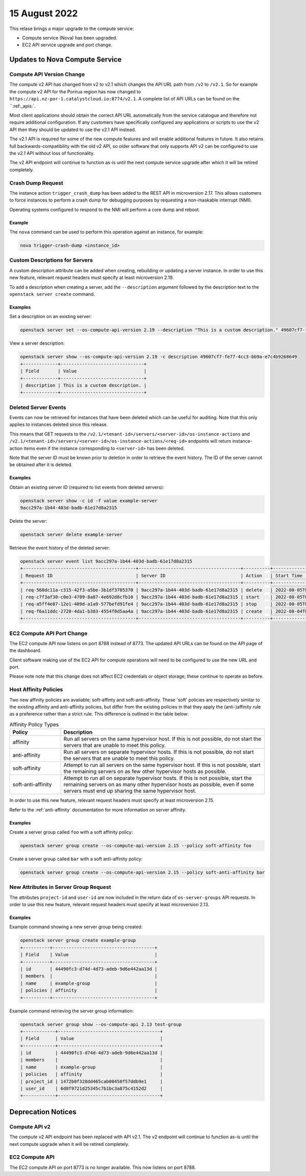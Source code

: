 ###############
15 August 2022
###############

This relase brings a major upgrade to the compute service:

* Compute service (Nova) has been upgraded.
* EC2 API service upgrade and port change.

*******************************
Updates to Nova Compute Service
*******************************

Compute API Version Change
==========================

The compute v2 API has changed from v2 to v2.1 which changes the API URL path
from ``/v2`` to ``/v2.1``. So for example the compute v2 API for the Porirua
region has now changed to ``https://api.nz-por-1.catalystcloud.io:8774/v2.1``.
A complete list of API URLs can be found on the ``:ref:_apis:`.

Most client applications should obtain the correct API URL automatically from
the service catalogue and therefore not require additional configuration. If
any customers have specifically configured any applications or scripts to use
the v2 API then they should be updated to use the v2.1 API instead.

The v2.1 API is required for some of the new compute features and will enable
additional features in future. It also retains full backwards-compatibility
with the old v2 API, so older software that only supports API v2 can be
configured to use the v2.1 API without loss of functionality.

The v2 API endpoint will continue to function as-is until the next compute
service upgrade after which it will be retired completely.

Crash Dump Request
==================

The instance action ``trigger_crash_dump`` has been added to the REST API in
microversion 2.17. This allows customers to force instances to perform a crash
dump for debugging purposes by requesting a non-maskable interrupt (NMI).

Operating systems configured to respond to the NMI will perform a core dump and
reboot.

Example
-------

The ``nova`` command can be used to perform this operation against an instance,
for example:

.. code-block:: bash

    nova trigger-crash-dump <instance_id>


Custom Descriptions for Servers
===============================

A custom description attribute can be added when creating, rebuilding or
updating a server instance. In order to use this new feature, relevant request
headers must specify at least microversion 2.19.

To add a description when creating a server, add the ``--description`` argument
followed by the description text to the ``openstack server create`` command.

Examples
--------

Set a description on an existing server:

.. code-block:: bash

    openstack server set --os-compute-api-version 2.19 --description "This is a custom description." 49607cf7-fe77-4cc3-bb9a-e7c4b9268649

View a server description:

.. code-block:: bash

    openstack server show --os-compute-api-version 2.19 -c description 49607cf7-fe77-4cc3-bb9a-e7c4b9268649
    +-------------+-------------------------------+
    | Field       | Value                         |
    +-------------+-------------------------------+
    | description | This is a custom description. |
    +-------------+-------------------------------+

Deleted Server Events
=====================

Events can now be retrieved for instances that have been deleted which can be
useful for auditing. Note that this only applies to instances deleted since this release.

This means that GET requests to the ``/v2.1/<tenant-id>/servers/<server-id>/os-instance-actions``
and ``/v2.1/<tenant-id>/servers/<server-id>/os-instance-actions/<req-id>``
endpoints will return instance-action items even if the instance corresponding
to ``<server-id>`` has been deleted.

Note that the server ID must be known prior to deletion in order to retrieve
the event history. The ID of the server cannot be obtained after it is deleted.

Examples
--------

Obtain an existing server ID (required to list events from deleted servers):

.. code-block:: text

    openstack server show -c id -f value example-server
    9acc297a-1b44-403d-badb-61e17d8a2315

Delete the server:

.. code-block:: bash

    openstack server delete example-server

Retrieve the event history of the deleted server:

.. code-block:: text

    openstack server event list 9acc297a-1b44-403d-badb-61e17d8a2315
    +------------------------------------------+--------------------------------------+----------+----------------------------+
    | Request ID                               | Server ID                            | Action   | Start Time                 |
    +------------------------------------------+--------------------------------------+----------+----------------------------+
    | req-568dc11a-c315-42f3-a5be-3b1df3705370 | 9acc297a-1b44-403d-badb-61e17d8a2315 | delete   | 2022-08-05T02:32:11.000000 |
    | req-c7f3af30-c0e3-4789-8a87-4e692d8cfb10 | 9acc297a-1b44-403d-badb-61e17d8a2315 | start    | 2022-08-05T01:57:12.000000 |
    | req-a5ff4e87-12e1-409d-a1a9-577befd91fe4 | 9acc297a-1b44-403d-badb-61e17d8a2315 | stop     | 2022-08-05T01:55:46.000000 |
    | req-f6a11ddc-2720-4da1-b383-4554f0d5aa4a | 9acc297a-1b44-403d-badb-61e17d8a2315 | create   | 2022-08-04T00:36:59.000000 |
    +------------------------------------------+--------------------------------------+----------+----------------------------+

EC2 Compute API Port Change
===========================

The EC2 compute API now listens on port 8788 instead of 8773. The updated API
URLs can be found on the API page of the dashboard.

Client software making use of the EC2 API for compute operations will need to
be configured to use the new URL and port.

Please note note that this change does not affect EC2 credentials or object
storage; these continue to operate as before.

Host Affinity Policies
======================

Two new affinity policies are available; soft-affinty and soft-anti-affinity.
These 'soft' policies are respectively similar to the existing affinity and
anti-affinity policies, but differ from the existing policies in that they
apply the (anti-)affinity rule as a preference rather than a strict rule. This
difference is outlined in the table below:

.. list-table:: Affinity Policy Types
    :widths: 20 80
    :header-rows: 1

    * - Policy
      - Description
    * - affinity
      - Run all servers on the same hypervisor host. If this is not possible,
        do not start the servers that are unable to meet this policy.
    * - anti-affinity
      - Run all servers on separate hypervisor hosts. If this is not possible,
        do not start the servers that are unable to meet this policy.
    * - soft-affinity
      - Attempt to run all servers on the same hypervisor host. If this is not
        possible, start the remaining servers on as few other hypervisor hosts
        as possible.
    * - soft-anti-affinity
      - Attempt to run all on separate hypervisor hosts. If this is not
        possible, start the remaining servers on as many other hypervisor hosts
        as possible, even if some servers must end up sharing the same
        hypervisor host.

In order to use this new feature, relevant request headers must specify at
least microversion 2.15.

Refer to the :ref:`anti-affinity` documentation for more information on server
affinity.

Examples
--------

Create a server group called ``foo`` with a soft affinity policy:

.. code-block:: bash

    openstack server group create --os-compute-api-version 2.15 --policy soft-affinity foo

Create a server group called ``bar`` with a soft anti-affinity policy:

.. code-block:: bash

    openstack server group create --os-compute-api-version 2.15 --policy soft-anti-affinity bar

New Attributes in Server Group Request
======================================

The attributes ``project-id`` and ``user-id`` are now included in the return
data of ``os-server-groups`` API requests. In order to use this new feature,
relevant request headers must specify at least microversion 2.13.

Examples
--------

Example command showing a new server group being created:

.. code-block:: text

    openstack server group create example-group
    +----------+--------------------------------------+
    | Field    | Value                                |
    +----------+--------------------------------------+
    | id       | 44490fc3-d74d-4d73-adeb-9d6e442aa13d |
    | members  |                                      |
    | name     | example-group                        |
    | policies | affinity                             |
    +----------+--------------------------------------+

Example command retrieving the server group information:

.. code-block:: text

    openstack server group show --os-compute-api 2.13 test-group
    +------------+--------------------------------------+
    | Field      | Value                                |
    +------------+--------------------------------------+
    | id         | 44490fc3-d74d-4d73-adeb-9d6e442aa13d |
    | members    |                                      |
    | name       | example-group                        |
    | policies   | affinity                             |
    | project_id | 1472b0f328dd465cab00450f57ddb9e1     |
    | user_id    | 6d8f9721d25345c7b1bc3a875c4152d2     |
    +------------+--------------------------------------+

*******************
Deprecation Notices
*******************

Compute API v2
==============

The compute v2 API endpoint has been replaced with API v2.1. The v2 endpoint
will continue to function as-is until the next compute upgrade when it will
be retired completely.

EC2 Compute API
===============

The EC2 compute API on port 8773 is no longer available. This now listens on
port 8788.
